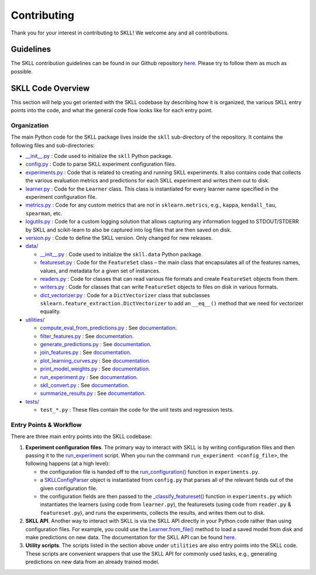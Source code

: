 .. _contributing:

Contributing
============

Thank you for your interest in contributing to SKLL! We welcome any and
all contributions.

Guidelines
----------

The SKLL contribution guidelines can be found in our Github repository
`here <https://github.com/EducationalTestingService/skll/blob/main/CONTRIBUTING.md>`__. Please try to follow them as much as possible.

SKLL Code Overview
------------------

This section will help you get oriented with the SKLL codebase by
describing how it is organized, the various SKLL entry points into the
code, and what the general code flow looks like for each entry point.

Organization
~~~~~~~~~~~~

The main Python code for the SKLL package lives inside the ``skll`` sub-directory of the repository. It contains the following files and sub-directories:

-  `__init__.py <https://github.com/EducationalTestingService/skll/blob/main/skll/__init__.py>`__ : Code used to initialize the ``skll`` Python
   package.
-  `config.py <https://github.com/EducationalTestingService/skll/blob/main/skll/config.py>`__ : Code to parse SKLL experiment configuration files.
-  `experiments.py <https://github.com/EducationalTestingService/skll/blob/main/skll/experiments.py>`__ : Code that is related to creating and running
   SKLL experiments. It also contains code that collects the various
   evaluation metrics and predictions for each SKLL experiment and
   writes them out to disk.
-  `learner.py <https://github.com/EducationalTestingService/skll/blob/main/skll/learner.py>`__ : Code for the ``Learner`` class. This class is
   instantiated for every learner name specified in the experiment
   configuration file.
-  `metrics.py <https://github.com/EducationalTestingService/skll/blob/main/skll/metrics.py>`__ : Code for any custom metrics that are not in
   ``sklearn.metrics``, e.g., ``kappa``, ``kendall_tau``,
   ``spearman``, etc.
-  `logutils.py <https://github.com/EducationalTestingService/skll/blob/main/skll/logutils.py>`__ : Code for a custom logging solution that allows
   capturing any information logged to STDOUT/STDERR by SKLL and
   scikit-learn to also be captured into log files that are then
   saved on disk.
-  `version.py <https://github.com/EducationalTestingService/skll/blob/main/skll/version.py>`__ : Code to define the SKLL version. Only changed for
   new releases.
-  `data/ <https://github.com/EducationalTestingService/skll/tree/main/skll/data>`__

   -  `__init__.py <https://github.com/EducationalTestingService/skll/blob/main/skll/data/__init__.py>`__ : Code used to initialize the ``skll.data`` Python
      package.
   -  `featureset.py <https://github.com/EducationalTestingService/skll/blob/main/skll/data/featureset.py>`__ : Code for the ``FeatureSet`` class – the main
      class that encapsulates all of the features names, values, and
      metadata for a given set of instances.
   -  `readers.py <https://github.com/EducationalTestingService/skll/blob/main/skll/data/readers.py>`__ : Code for classes that can read various file
      formats and create ``FeatureSet`` objects from them.
   -  `writers.py <https://github.com/EducationalTestingService/skll/blob/main/skll/data/writers.py>`__ : Code for classes that can write ``FeatureSet``
      objects to files on disk in various formats.
   -  `dict_vectorizer.py <https://github.com/EducationalTestingService/skll/blob/main/skll/data/dict_vectorizer.py>`__ : Code for a ``DictVectorizer`` class that
      subclasses ``sklearn.feature_extraction.DictVectorizer`` to add an
      ``__eq__()`` method that we need for vectorizer equality.
-  `utilities/ <https://github.com/EducationalTestingService/skll/tree/main/skll/utilities>`__

   -  `compute_eval_from_predictions.py <https://github.com/EducationalTestingService/skll/blob/main/skll/utilities/compute_eval_from_predictions.py>`__ : See
      `documentation <https://skll.readthedocs.io/en/latest/utilities.html#compute-eval-from-predictions>`__.
   -  `filter_features.py <https://github.com/EducationalTestingService/skll/blob/main/skll/utilities/filter_features.py>`__ : See
      `documentation <https://skll.readthedocs.io/en/latest/utilities.html#filter-features>`__.
   -  `generate_predictions.py <https://github.com/EducationalTestingService/skll/blob/main/skll/utilities/generate_predictions.py>`__ : See
      `documentation <https://skll.readthedocs.io/en/latest/utilities.html#generate-predictions>`__.
   -  `join_features.py <https://github.com/EducationalTestingService/skll/blob/main/skll/utilities/join_features.py>`__ : See
      `documentation <https://skll.readthedocs.io/en/latest/utilities.html#join-features>`__.
   -  `plot_learning_curves.py <https://github.com/EducationalTestingService/skll/blob/main/skll/utilities/plot_learning_curves.py>`__ : See
      `documentation <https://skll.readthedocs.io/en/latest/utilities.html#plot-learning-curves>`__.
   -  `print_model_weights.py <https://github.com/EducationalTestingService/skll/blob/main/skll/utilities/print_model_weights.py>`__ : See
      `documentation <https://skll.readthedocs.io/en/latest/utilities.html#print-model-weights>`__.
   -  `run_experiment.py <https://github.com/EducationalTestingService/skll/blob/main/skll/utilities/run_experiment.py>`__ : See
      `documentation <https://skll.readthedocs.io/en/latest/run_experiment.html#using-run-experiment>`__.
   -  `skll_convert.py <https://github.com/EducationalTestingService/skll/blob/main/skll/utilities/skll_convert.py>`__ : See
      `documentation <https://skll.readthedocs.io/en/latest/utilities.html#skll-convert>`__.
   -  `summarize_results.py <https://github.com/EducationalTestingService/skll/blob/main/skll/utilities/summarize_results.py>`__ : See
      `documentation <https://skll.readthedocs.io/en/latest/utilities.html#summarize-results>`__.

-  `tests/ <https://github.com/EducationalTestingService/skll/tree/main/tests>`__

   - ``test_*.py`` : These files contain the code for the unit tests and regression tests.

Entry Points & Workflow
~~~~~~~~~~~~~~~~~~~~~~~

There are three main entry points into the SKLL codebase:

1. **Experiment configuration files**. The primary way to interact with SKLL
   is by writing configuration files and then passing it to the
   `run_experiment <https://skll.readthedocs.io/en/latest/run_experiment.html#using-run-experiment>`__ script. When you run the command
   ``run_experiment <config_file>``, the following happens (at a high level):

   -  the configuration file is handed off to the
      `run_configuration() <https://github.com/EducationalTestingService/skll/blob/main/skll/experiments.py#L989>`__ function in ``experiments.py``.
   -  a `SKLLConfigParser <https://github.com/EducationalTestingService/skll/blob/main/skll/config.py#L34>`__ object is instantiated from ``config.py``
      that parses all of the relevant fields out of the given
      configuration file.
   -  the configuration fields are then passed to the
      `_classify_featureset() <https://github.com/EducationalTestingService/skll/blob/main/skll/experiments.py#L449>`__ function in ``experiments.py`` which
      instantiates the learners (using code from ``learner.py``), the
      featuresets (using code from ``reader.py`` & ``featureset.py``),
      and runs the experiments, collects the results, and writes them
      out to disk.

2. **SKLL API**. Another way to interact with SKLL is via the SKLL API
   directly in your Python code rather than using configuration files.
   For example, you could use the `Learner.from_file() <https://github.com/EducationalTestingService/skll/blob/main/skll/learner.py#L967>`__ method to load a saved model from disk and make predictions on new data. The
   documentation for the SKLL API can be found
   `here <https://skll.readthedocs.io/en/latest/api.html>`__.

3. **Utility scripts**. The scripts listed in the section above under
   ``utilities`` are also entry points into the SKLL code. These scripts
   are convenient wrappers that use the SKLL API for commonly used
   tasks, e.g., generating predictions on new data from an already
   trained model.
